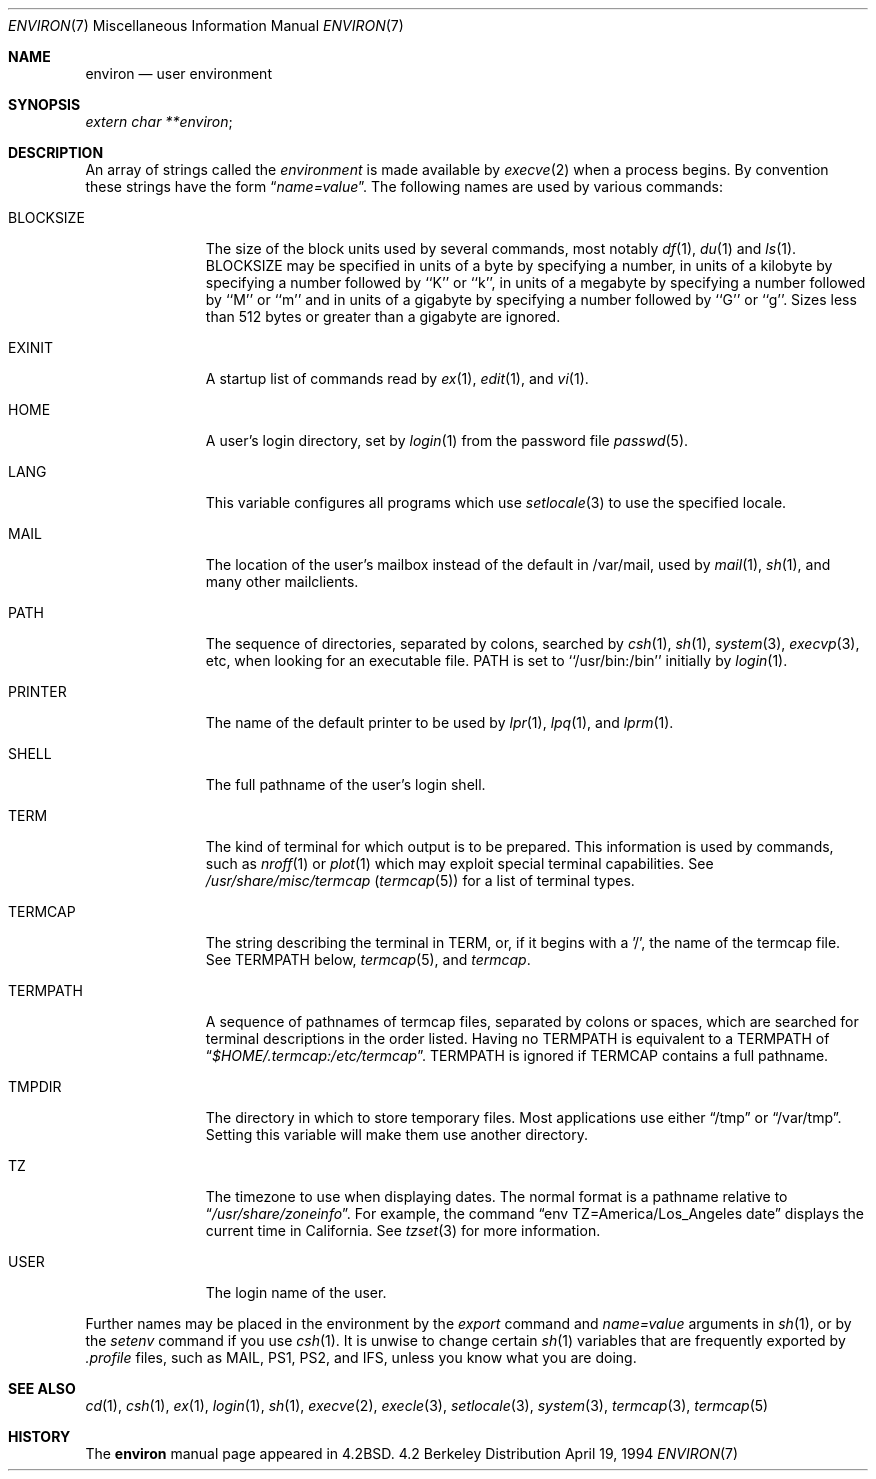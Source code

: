 .\" Copyright (c) 1983, 1990, 1993
.\"	The Regents of the University of California.  All rights reserved.
.\"
.\" Redistribution and use in source and binary forms, with or without
.\" modification, are permitted provided that the following conditions
.\" are met:
.\" 1. Redistributions of source code must retain the above copyright
.\"    notice, this list of conditions and the following disclaimer.
.\" 2. Redistributions in binary form must reproduce the above copyright
.\"    notice, this list of conditions and the following disclaimer in the
.\"    documentation and/or other materials provided with the distribution.
.\" 3. All advertising materials mentioning features or use of this software
.\"    must display the following acknowledgement:
.\"	This product includes software developed by the University of
.\"	California, Berkeley and its contributors.
.\" 4. Neither the name of the University nor the names of its contributors
.\"    may be used to endorse or promote products derived from this software
.\"    without specific prior written permission.
.\"
.\" THIS SOFTWARE IS PROVIDED BY THE REGENTS AND CONTRIBUTORS ``AS IS'' AND
.\" ANY EXPRESS OR IMPLIED WARRANTIES, INCLUDING, BUT NOT LIMITED TO, THE
.\" IMPLIED WARRANTIES OF MERCHANTABILITY AND FITNESS FOR A PARTICULAR PURPOSE
.\" ARE DISCLAIMED.  IN NO EVENT SHALL THE REGENTS OR CONTRIBUTORS BE LIABLE
.\" FOR ANY DIRECT, INDIRECT, INCIDENTAL, SPECIAL, EXEMPLARY, OR CONSEQUENTIAL
.\" DAMAGES (INCLUDING, BUT NOT LIMITED TO, PROCUREMENT OF SUBSTITUTE GOODS
.\" OR SERVICES; LOSS OF USE, DATA, OR PROFITS; OR BUSINESS INTERRUPTION)
.\" HOWEVER CAUSED AND ON ANY THEORY OF LIABILITY, WHETHER IN CONTRACT, STRICT
.\" LIABILITY, OR TORT (INCLUDING NEGLIGENCE OR OTHERWISE) ARISING IN ANY WAY
.\" OUT OF THE USE OF THIS SOFTWARE, EVEN IF ADVISED OF THE POSSIBILITY OF
.\" SUCH DAMAGE.
.\"
.\"	@(#)environ.7	8.3 (Berkeley) 4/19/94
.\" $FreeBSD$
.\"
.Dd April 19, 1994
.Dt ENVIRON 7
.Os BSD 4.2
.Sh NAME
.Nm environ
.Nd user environment
.Sh SYNOPSIS
.Ar extern char **environ ;
.Sh DESCRIPTION
An array of strings called the
.Ar environment
is made available by
.Xr execve  2
when a process begins.  By convention these strings have the form
.Dq Ar name=value .
The following names are used by various commands:
.Bl -tag -width BLOCKSIZE
.It Ev BLOCKSIZE
The size of the block units used by several commands, most notably
.Xr df 1 ,
.Xr du 1
and
.Xr ls 1 .
.Ev BLOCKSIZE 
may be specified in units of a byte by specifying a number, 
in units of a kilobyte by specifying a number followed by ``K'' or
``k'', in units of a megabyte by specifying a number followed by ``M''
or ``m'' and in units of a gigabyte by specifying a number followed
by ``G'' or ``g''.
Sizes less than 512 bytes or greater than a gigabyte are ignored.
.It Ev EXINIT
A startup list of commands read by
.Xr ex  1  ,
.Xr edit  1 ,
and
.Xr vi  1  .
.It Ev HOME
A user's login directory, set by
.Xr login  1
from the password file
.Xr passwd  5  .
.It Ev LANG
This variable configures all programs which use
.Xr setlocale 3
to use the specified locale.
.It Ev MAIL
The location of the user's
mailbox instead of the default in /var/mail, 
used by
.Xr mail  1 ,
.Xr sh 1 ,
and many other mailclients.
.It Ev PATH
The sequence of directories, separated by colons, searched by
.Xr csh  1  ,
.Xr sh  1 ,
.Xr system  3  ,
.Xr execvp  3 ,
etc, when looking for an executable file.
.Ev PATH 
is set to ``/usr/bin:/bin'' initially by
.Xr login  1  .
.It Ev PRINTER
The name of the default printer to be used by
.Xr lpr  1  ,
.Xr lpq  1 ,
and
.Xr lprm  1  .
.It Ev SHELL
The full pathname of the user's login shell.
.It Ev TERM
The kind of terminal for which output is to be prepared.
This information is used by commands, such as
.Xr nroff  1
or
.Xr plot 1
which may exploit special terminal capabilities.  See
.Pa /usr/share/misc/termcap
.Pq Xr termcap 5
for a list of terminal types.
.It Ev TERMCAP
The string describing the terminal in
.Ev TERM , 
or, if
it begins with a '/', the name of the termcap file.
See
.Ev TERMPATH
below,
.Xr termcap  5  ,
and
.Xr termcap  .
.It Ev TERMPATH
A sequence of pathnames of termcap files, separated by colons or spaces,
which are searched for terminal descriptions in the order listed.  Having
no
.Ev TERMPATH
is equivalent to a
.Ev TERMPATH
of
.Dq Pa $HOME/.termcap:/etc/termcap .
.Ev TERMPATH
is ignored if
.Ev TERMCAP
contains a full pathname.
.It Ev TMPDIR
The directory in which to store temporary files.
Most applications use either
.Dq /tmp
or
.Dq /var/tmp .
Setting this variable will make them use another directory.
.It Ev TZ
The timezone to use when displaying dates.
The normal format is a pathname relative to
.Dq Pa /usr/share/zoneinfo .
For example, the command
.Dq env TZ=America/Los_Angeles date
displays the current time in California.
See
.Xr tzset 3
for more information.
.It Ev USER
The login name of the user.
.El
.Pp
Further names may be placed in the environment by the
.Xr export
command and
.Ar name=value
arguments in
.Xr sh  1  ,
or by the
.Xr setenv
command if you use
.Xr csh  1  .
It is unwise to change certain
.Xr sh  1
variables that are frequently exported by
.Pa .profile
files, such as
.Ev MAIL ,
.Ev PS1 ,
.Ev PS2 ,
and
.Ev IFS ,
unless you know what you are doing.
.Sh SEE ALSO
.Xr cd 1 ,
.Xr csh 1 ,
.Xr ex 1 ,
.Xr login 1 ,
.Xr sh 1 ,
.Xr execve 2 ,
.Xr execle 3 ,
.Xr setlocale 3 ,
.Xr system 3 ,
.Xr termcap 3 ,
.Xr termcap 5
.Sh HISTORY
The
.Nm environ
manual page appeared in
.Bx 4.2 .
